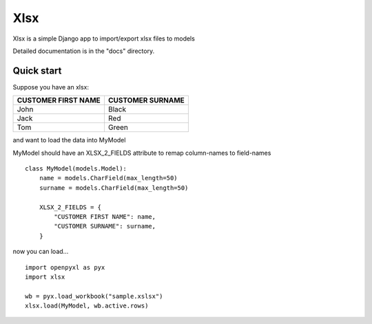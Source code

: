 ====
Xlsx
====

Xlsx is a simple Django app to import/export xlsx files to models

Detailed documentation is in the "docs" directory.

Quick start
-----------

Suppose you have an xlsx:

+---------------------+------------------+
| CUSTOMER FIRST NAME | CUSTOMER SURNAME |
+=====================+==================+
| John                | Black            |
+---------------------+------------------+
| Jack                | Red              |
+---------------------+------------------+
| Tom                 | Green            |
+---------------------+------------------+

and want to load the data into MyModel

MyModel should have an XLSX_2_FIELDS attribute to remap column-names to field-names

::

    class MyModel(models.Model):
        name = models.CharField(max_length=50)
        surname = models.CharField(max_length=50)

        XLSX_2_FIELDS = {
            "CUSTOMER FIRST NAME": name,
            "CUSTOMER SURNAME": surname,
        }

now you can load...

::

    import openpyxl as pyx
    import xlsx

    wb = pyx.load_workbook("sample.xslsx")
    xlsx.load(MyModel, wb.active.rows)
